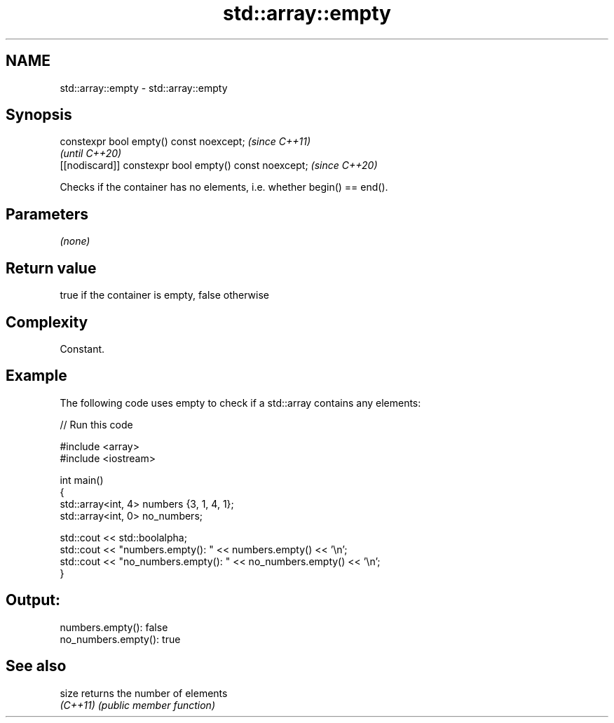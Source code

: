 .TH std::array::empty 3 "2022.03.29" "http://cppreference.com" "C++ Standard Libary"
.SH NAME
std::array::empty \- std::array::empty

.SH Synopsis
   constexpr bool empty() const noexcept;                \fI(since C++11)\fP
                                                         \fI(until C++20)\fP
   [[nodiscard]] constexpr bool empty() const noexcept;  \fI(since C++20)\fP

   Checks if the container has no elements, i.e. whether begin() == end().

.SH Parameters

   \fI(none)\fP

.SH Return value

   true if the container is empty, false otherwise

.SH Complexity

   Constant.

.SH Example

   The following code uses empty to check if a std::array contains any elements:


// Run this code

 #include <array>
 #include <iostream>

 int main()
 {
     std::array<int, 4> numbers {3, 1, 4, 1};
     std::array<int, 0> no_numbers;

     std::cout << std::boolalpha;
     std::cout << "numbers.empty(): " << numbers.empty() << '\\n';
     std::cout << "no_numbers.empty(): " << no_numbers.empty() << '\\n';
 }

.SH Output:

 numbers.empty(): false
 no_numbers.empty(): true

.SH See also

   size    returns the number of elements
   \fI(C++11)\fP \fI(public member function)\fP

